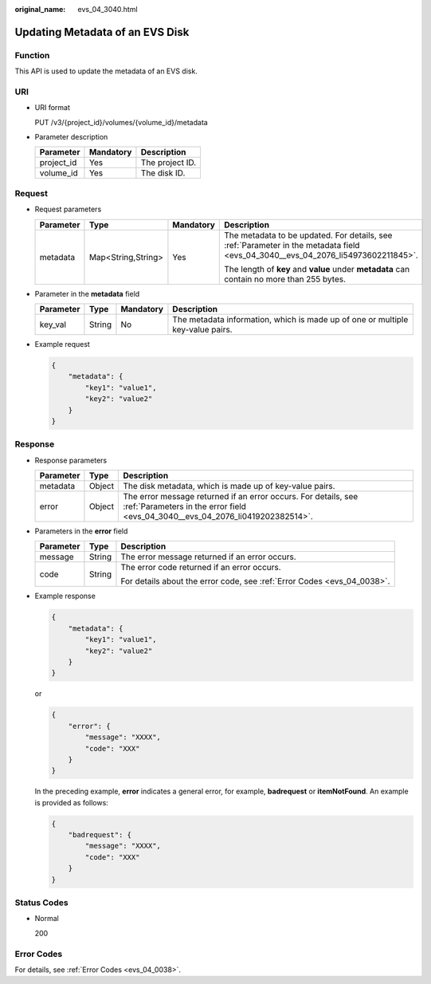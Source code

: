 :original_name: evs_04_3040.html

.. _evs_04_3040:

Updating Metadata of an EVS Disk
================================

Function
--------

This API is used to update the metadata of an EVS disk.

URI
---

-  URI format

   PUT /v3/{project_id}/volumes/{volume_id}/metadata

-  Parameter description

   ========== ========= ===============
   Parameter  Mandatory Description
   ========== ========= ===============
   project_id Yes       The project ID.
   volume_id  Yes       The disk ID.
   ========== ========= ===============

Request
-------

-  Request parameters

   +-----------------+--------------------+-----------------+----------------------------------------------------------------------------------------------------------------------------------+
   | Parameter       | Type               | Mandatory       | Description                                                                                                                      |
   +=================+====================+=================+==================================================================================================================================+
   | metadata        | Map<String,String> | Yes             | The metadata to be updated. For details, see :ref:`Parameter in the metadata field <evs_04_3040__evs_04_2076_li54973602211845>`. |
   |                 |                    |                 |                                                                                                                                  |
   |                 |                    |                 | The length of **key** and **value** under **metadata** can contain no more than 255 bytes.                                       |
   +-----------------+--------------------+-----------------+----------------------------------------------------------------------------------------------------------------------------------+

-  .. _evs_04_3040__evs_04_2076_li54973602211845:

   Parameter in the **metadata** field

   +-----------+--------+-----------+--------------------------------------------------------------------------------+
   | Parameter | Type   | Mandatory | Description                                                                    |
   +===========+========+===========+================================================================================+
   | key_val   | String | No        | The metadata information, which is made up of one or multiple key-value pairs. |
   +-----------+--------+-----------+--------------------------------------------------------------------------------+

-  Example request

   .. code-block::

      {
          "metadata": {
              "key1": "value1",
              "key2": "value2"
          }
      }

Response
--------

-  Response parameters

   +-----------+--------+--------------------------------------------------------------------------------------------------------------------------------------------------+
   | Parameter | Type   | Description                                                                                                                                      |
   +===========+========+==================================================================================================================================================+
   | metadata  | Object | The disk metadata, which is made up of key-value pairs.                                                                                          |
   +-----------+--------+--------------------------------------------------------------------------------------------------------------------------------------------------+
   | error     | Object | The error message returned if an error occurs. For details, see :ref:`Parameters in the error field <evs_04_3040__evs_04_2076_li0419202382514>`. |
   +-----------+--------+--------------------------------------------------------------------------------------------------------------------------------------------------+

-  .. _evs_04_3040__evs_04_2076_li0419202382514:

   Parameters in the **error** field

   +-----------------------+-----------------------+-------------------------------------------------------------------------+
   | Parameter             | Type                  | Description                                                             |
   +=======================+=======================+=========================================================================+
   | message               | String                | The error message returned if an error occurs.                          |
   +-----------------------+-----------------------+-------------------------------------------------------------------------+
   | code                  | String                | The error code returned if an error occurs.                             |
   |                       |                       |                                                                         |
   |                       |                       | For details about the error code, see :ref:`Error Codes <evs_04_0038>`. |
   +-----------------------+-----------------------+-------------------------------------------------------------------------+

-  Example response

   .. code-block::

      {
          "metadata": {
              "key1": "value1",
              "key2": "value2"
          }
      }

   or

   .. code-block::

      {
          "error": {
              "message": "XXXX",
              "code": "XXX"
          }
      }

   In the preceding example, **error** indicates a general error, for example, **badrequest** or **itemNotFound**. An example is provided as follows:

   .. code-block::

      {
          "badrequest": {
              "message": "XXXX",
              "code": "XXX"
          }
      }

Status Codes
------------

-  Normal

   200

Error Codes
-----------

For details, see :ref:`Error Codes <evs_04_0038>`.
